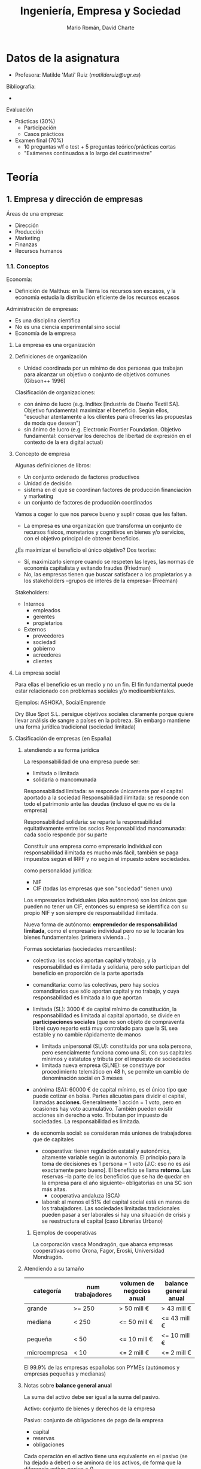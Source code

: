 #+TITLE: Ingeniería, Empresa y Sociedad

* Datos de la asignatura

- Profesora: Matilde 'Mati' Ruiz ([[matilderuiz@ugr.es]])

Bibliografía:
  - 

Evaluación
  - Prácticas (30%)
    - Participación
    - Casos prácticos
  - Examen final (70%)
    - 10 preguntas v/f o test + 5 preguntas teórico/prácticas cortas
    - "Exámenes continuados a lo largo del cuatrimestre"

* Teoría
** 1. Empresa y dirección de empresas
Áreas de una empresa:
- Dirección
- Producción
- Marketing
- Finanzas
- Recursos humanos

*** 1.1. Conceptos
Economía:
- Definición de Malthus: en la Tierra los recursos son escasos, y la economía estudia la distribución eficiente de los recursos escasos

Administración de empresas:
- Es una disciplina científica
- No es una ciencia experimental sino social
- Economía de la empresa

**** La empresa es una organización

**** Definiciones de organización
- Unidad coordinada por un mínimo de dos personas que trabajan para alcanzar un objetivo o conjunto de objetivos comunes (Gibson++ 1996)

Clasificación de organizaciones:
- con ánimo de lucro (e.g. Inditex [Industria de Diseño Textil SA]. Objetivo fundamental: maximizar el beneficio. Según ellos, "escuchar atentamente a los clientes para ofrecerles las propuestas de moda que desean")
- sin ánimo de lucro (e.g. Electronic Frontier Foundation. Objetivo fundamental: conservar los derechos de libertad de expresión en el contexto de la era digital actual)

**** Concepto de empresa

Algunas definiciones de libros:
- Un conjunto ordenado de factores productivos
- Unidad de decisión
- sistema en el que se coordinan factores de producción financiación y marketing
- un conjunto de factores de producción coordinados

Vamos a coger lo que nos parece bueno y suplir cosas que les falten.

- La empresa es una organización que transforma un conjunto de recursos físicos, monetarios y cognitivos en bienes y/o servicios, con el objetivo principal de obtener beneficios.

¿Es maximizar el beneficio el único objetivo? Dos teorías:
- Sí, maximizarlo siempre cuando se respeten las leyes, las normas de economía capitalista y evitando fraudes (Friedman)
- No, las empresas tienen que buscar satisfacer a los propietarios y a los stakeholders --grupos de interés de la empresa-- (Freeman)

Stakeholders:
- Internos
  - empleados
  - gerentes
  - propietarios
- Externos
  - proveedores
  - sociedad
  - gobierno
  - acreedores
  - clientes

**** La empresa social

Para ellas el beneficio es un medio y no un fin. El fin fundamental puede estar relacionado con problemas sociales y/o medioambientales.

Ejemplos: ASHOKA, SocialEmprende

Dry Blue Spot S.L. persigue objetivos sociales claramente porque quiere llevar análisis de sangre a países en la pobreza. Sin embargo mantiene una forma jurídica tradicional (sociedad limitada)

**** Clasificación de empresas (en España)

***** atendiendo a su forma jurídica

La responsabilidad de una empresa puede ser:
- limitada o ilimitada
- solidaria o mancomunada

Responsabilidad limitada: se responde únicamente por el capital aportado a la sociedad
Responsabilidad ilimitada: se responde con todo el patrimonio ante las deudas (incluso el que no es de la empresa)

Responsabilidad solidaria: se reparte la responsabilidad equitativamente entre los socios
Responsabilidad mancomunada: cada socio responde por su parte

Constituir una empresa como empresario individual con responsabilidad ilimitada es mucho más fácil, también se paga impuestos según el IRPF y no según el impuesto sobre sociedades.

como personalidad jurídica:
- NIF
- CIF (todas las empresas que son "sociedad" tienen uno)

Los empresarios individuales (aka autónomos) son los únicos que pueden no tener un CIF, entonces su empresa se identifica con su propio NIF y son siempre de responsabilidad ilimitada.

Nueva forma de autónomo: *emprendedor de responsabilidad limitada*, como el empresario individual pero no se le tocarán los bienes fundamentales (primera vivienda...)

Formas societarias (sociedades mercantiles):
- colectiva: los socios aportan capital y trabajo, y la responsabilidad es ilimitada y solidaria, pero sólo participan del beneficio en proporción de la parte aportada
  
- comanditaria: como las colectivas, pero hay socios comanditarios que sólo aportan capital y no trabajo, y cuya responsabilidad es limitada a lo que aportan

- limitada (SL): 3000 € de capital mínimo de constitución, la responsabilidad es limitada al capital aportado, se divide en *participaciones sociales* (que no son objeto de compraventa libre) cuyo reparto está muy controlado para que la SL sea estable y no cambie rápidamente de manos
  - limitada unipersonal (SLU): constituida por una sola persona, pero esencialmente funciona como una SL con sus capitales mínimos y estatutos y tributa por el impuesto de sociedades
  - limitada nueva empresa (SLNE): se constituye por procedimiento telemático en 48 h, se permite un cambio de denominación social en 3 meses

- anónima (SA): 60000 € de capital mínimo, es el único tipo que puede cotizar en bolsa. Partes alicuotas para dividir el capital, llamadas *acciones*. Generalmente 1 acción = 1 voto, pero en ocasiones hay voto acumulativo. También pueden existir acciones sin derecho a voto.  Tributan por impuesto de sociedades. La responsabilidad es limitada.

- de economía social: se consideran más uniones de trabajadores que de capitales
  - cooperativa: tienen regulación estatal y autonómica, altamente variable según la autonomía. El principio para la toma de decisiones es 1 persona = 1 voto [J.C: eso no es así exactamente pero bueno]. El beneficio se llama *retorno*. Las reservas --la parte de los beneficios que se ha de quedar en la empresa para el año siguiente-- obligatorias en una SC son más altas.
    - cooperativa andaluza (SCA)
  - laboral: al menos el 51% del capital social está en manos de los trabajadores. Las sociedades limitadas tradicionales pueden pasar a ser laborales si hay una situación de crisis y se reestructura el capital (caso Librerías Urbano)

****** Ejemplos de cooperativas

La corporación vasca Mondragón, que abarca empresas cooperativas como Orona, Fagor, Eroski, Universidad Mondragón.

***** Atendiendo a su tamaño

| categoría    | num trabajadores | volumen de negocios anual | balance general anual |
|--------------+------------------+---------------------------+-----------------------|
| grande       | >= 250           | > 50 mill €               | > 43 mill €           |
| mediana      | < 250            | <= 50 mill €              | <= 43 mill €          |
| pequeña      | < 50             | <= 10 mill €              | <= 10 mill €          |
| microempresa | < 10             | <= 2 mill €               | <= 2 mill €           |

El 99.9% de las empresas españolas son PYMEs (autónomos y empresas pequeñas y medianas)

***** Notas sobre *balance general anual*

La suma del activo debe ser igual a la suma del pasivo.

Activo: conjunto de bienes y derechos de la empresa

Pasivo: conjunto de obligaciones de pago de la empresa
- capital
- reservas
- obligaciones

Cada operación en el activo tiene una equivalente en el pasivo (se ha dejado a deber) o se aminora de los activos, de forma que la diferencia activo-pasivo = 0.

> Si el balance no está cuadrao algún descuadre hay
> --Lamati


*** 1.2. Enfoque sistémico

La forma más útil de conceptualizar una empresa es como un /sistema/.

Condiciones para la existencia de un sistema:

- conjunto de elementos
- estructura de sistema
- plan común
- funciones características
- conjunto de estados/situaciones observables

Como una empresa cumple todos estos puntos, se puede considerar un sistema.

Los sistemas pueden ser

- abiertos ("permeable") / cerrados ("no interaccionan con el exterior")
- naturales (sistema solar) / artificiales ("creados por el ser humano")

La empresa es un sistema abierto artificial.

**** Sistema empresa

El proceso de transformación de la empresa convierte INPUTS en OUTPUTS creando valor (que es la justificación de la fijación de un precio superior al coste), y autorregulada mediante una función de CONTROL que analiza si los OUTPUTS verifican los requisitos.

*** 1.3. Los subsistemas funcionales

La empresa se puede descomponer en distintos subsistemas que deben funcionar de forma coordinada. Si funcionan bien, interactúan para obtener *sinergias* (es siempre positiva por definición).

Para realizar esta división se utiliza el criterio funcional.

> Hay empresas que consideran otras funciones muy importantes y tienen departamentos separados, como el de Calidad.

En la teoría se definen 6 subsistemas.

**** Subsistema de aprovisionamiento

Compraventa de factores necesarios (cosas, no personas) para el proceso productivo

**** Subsistema de producción

Transforma los factores en productos para satisfacer las necesidades del mercado

**** Subsistema de comercialización (marketing)

Estudios de mercado => estimaciones de demanda => decisiones sobre producción, precio, promoción y distribución

Las cuatro Ps:

- Product
- Price
- Promotion
- Place

Las siete Ps:

- People
- Process: servitización (añadir servicios a un producto)
- Physical environment

El enfoque de las 7 Ps se ha quedado anticuado y ahora se ha pasado a las 4 Cs:

- Customer
- Cost
- Communication (en vez de Promotion, ya que ahora se puede interactuar bidireccionalmente con los clientes)
- Convenience

Hay gente que dice que esto está anticuado también, porque lo que mola es buscar más /buzzwords/.

**** Subsistema de recursos humanos

reclutamiento => selección => orientación, capacitación, evaluación

**** Subsistema financiero

Determina si las decisiones son buenas o malas según la viabilidad financiera.
Se integra en este el subsistema contable.

**** Subsistema de dirección

*** 1.4. La dirección de empresas

Disciplina que intenta estudiar por qué empresas con mismas circunstancias obtienen mejores resultados unas que otras.

**** Planificación

**** Organización

Asignar recursos y coordinarlos entre sí

**** Dirección

> La dirección es importante en la dirección de empresas

Motivación a ls empleados, resolución de conflictos, liderazgo que lidere, dirigir los recursos hacia los objetivos.

**** Control

Monitorizar los resultados, comparar con los objetivos, medir las desviaciones y aplicar acciones correctoras.

** 2. Teorías de la empresa y empresario

*** 2.2 Teorías del empresario

> antreprewner
> --Yábir, 2017

**** Evolución histórica del concepto

- Capitalismo mercantilista: estado como agente económico promiente, los "empresarios" son comerciantes
- Revolución industrial:
  - Pensamiento clásico/liberalismo: Adam Smith, "La mano invisible"
  - Marxismo: Imagen negativa del empresario como persona fría, calculadora (visión marxista del empresario como explotador)
  - Cantillon: personifica al empresario como la persona que asume riesgos
    - Say toma esta idea y la amplía diciendo que el empresario no tiene por qué ser el que aporte el dinero sino el que reúne los medios de producción y los organiza para llevar a cabo la actividad empresarial => gestionar el proceso productivo (función directiva => separación entre propiedad y control)

***** Teoría del empresario riesgo de Knight

- Empresario como persona que adelanta el pago de las rentas (e.g. trabajadores, materias primas) según estimaciones realizadas.
- Asume el riesgo de una mala estimación
- Justificación del beneficio por la idea de que el empresario asumió un riesgo sobre algo que era incierto (las ventas estimadas)

***** Teoría del empresario innovador de Schumpeter

- Empresario como persona que innova (utiliza la tecnología existente --invención-- para obtener productos y/o procesos nuevos o mejorar los existentes)
- Ciclos económicos en base al proceso de cambio tecnológico:
  - Invención
  - Innovación => Monopolio temporal (beneficio extraordinario)
  - Imitación => Situación de equilibrio
- Los empresarios imitadores difunden las innovaciones, también son importantes
- Justifica el beneficio (incluso el beneficio extraordinario) gracias a la innovación

- El que realiza la invención no tiene por qué ser el empresario
  
***** La tecnoestructura de Galbraith

Tecnoestructura: órgano colegiado [compuesto por un conjunto de personas que toman decisiones conjuntamente] que se encarga de dirigir la empresa. Compuesto por profesionales de diversos campos del conocimiento. No necesariamente se corresponde con los propietarios de la empresa.

Sienta las bases del gobierno corporativo = separación entre propiedad y control

*** 2.3 Propiedad, dirección y gobierno de la empresa

**** Conceptos

Directivos: supervisan el proceso de combinación de recursos productivos. Puede ser:
- El mismo propietario
- El propietario ayudado por otras personas
- Otras personas en su nombre (el propietario es solo inversor o accionista)

Capitalista: propietario del capital, aporta dinero/bienes a la empresa

*Empresario*: es ambos a la vez. Ejemplo: Elon Musk

> Vais a ser capitalistas, que está guay
> --Lamati, 2017

Emprendedor: creador de un nuevo negocio

Empresario individual propietario: capitalista y directivo
Empresario corporativo: como el de la tecnoestructura

**** Estructura de propiedad de la empresa

La propiedad de la empresa corresponde a la persona o grupo de personas que ostentan legalmente la titularidad de la empresa.

Según Bueno Campos, se relaciona con el modo en que se distribuye el capital de la empresa entre sus propietarios legales (e.g. accionistas)

Categorías generales de accionistas:
- pasivos (inversores financieros)
- activos (de control)

En una sociedad anónima: estructura *accionarial* ¿quiénes son los propietarios?
- la propia empresa (autocartera)
- accionistas mayoritarios y de control (tienen control sonre la empresa)
- pequeños accionistas (no suelen ser activos, controlarían si se asociaran, sólo buscan rentabilidad, el capital se denomina /flotante/)
- inversores institucionales: sociedades de inversión, fondos de pensiones, compañías de seguros, etc.; su objetivo es la rentabilidad

**** Gobierno corporativo

Es la definición y concreción de las relaciones entre la administración de las empresas, los accionistas, los directivos y los demás /stakeholders/. Dota a las empresas de una estructura que limita los conflictos que puedan surgir entre las distintas partes. También se añaden criterios respecto a los impactos (medioambientales, culturales, etc.) que produce la empresa.

Hay un código de buen gobierno de la CNMV diseñado para sociedades cotizadas

Mecanismos de control: determinan el modelo de gobierno corporativo que sigue la empresa. Pueden ser:
- internos (diseñados por la organización)
- externos (diseñados por el mercado)

Nos centramos en estos mecanismos en las sociedades de capital:
- Junta General de Socios (Accionistas): toman acuerdos por mayoría. Tiene potestad para *nombrar al consejo de administración*
  - según la ley de Sociedades de Capital no tiene la potestad de administrar y representar (directamente)
  - En la práctica las decisiones las viene tomando el consejo ejecutivo y la Junta General sólo "ratifica" las decisiones
- Consejo de Administración (o 1/2 administradores): personas elegidas por los propietarios para administrar y representar. A su vez eligen la Comisión Ejecutiva.
  - Consejeros internos o ejecutivos (aka *delegados*)
    - Ejemplos: los CEOs de las empresas
  - Consejeros externos dominicales (e.g. de empresas que tienen alta participación) (aka *significativos*)
  - Consejeros externos *independientes* (profesionales de reconocido prestigio que están ahí para dar su punto de vista o algo)
    - Ejemplos: Felipe González (Gas Natural), Aznar (News Corp.)
- Comisión Ejecutiva (o 1/2 consejeros delegados): se encargan de la toma de decisiones del día a día de la empresa

En el modelo español suelen coincidir el presidente del consejo de administración y el de la comisión ejecutiva.

Mecanismos de control externos:
- Tomas de control hostiles (OPA, Oferta Pública de Adquisición de Valores): compras que hacen unas empresas sobre otras para controlar los combios de dirección. Las tiene que aprobar el Gobierno con el asesoramiento de la CNMV.
- Estructura financiera y mercados financieros: ley de oferta/demanda
- Mercado laboral de consejeros y directivos: que los directivos puedan ascender y pasar de unas empresas a otras los animan a competir y obtener buena reputación.
Todo esto es teoría y luego hay intereses políticos.

*** 2.4 La dirección. Funciones, niveles

**** Niveles de dirección:
- alta dirección
Fijan los grandes objetivos.

Comité Ejecutivo (Presidente Ejecutivo/Consejero Delegado/CEO)

- dirección media
Enlace jerárquico para la transmisión de decisiones de la alta dirección.

Directores de Departamentos (e.g. Marketing)

- dirección de primera línea

Seguimiento diario, decisiones rutinarias.

Jefe de equipo, jefe de planta, capataz.

- La base de la empresa son los trabajadores lol


** ------------------------------------------------------------------------ hasta aquí para el examen
Tema 2 = Tema 3 del "libro"

No entra equipos de alta dirección

** 3. Entorno de la empresa

*** Definición de entorno

Análisis
- externo (del entorno): amenazas y oportunidades
  - los límites del entorno dependen de la empresa: e.g. los proveedores pueden ser o no del entorno según lo cercanamente que trabajen de la empresa (en automovilísticas puede que se consideren internos)
- interno: debilidades y fortalezas

En conjunto: DAFO. Nosotros nos centramos en el análisis externo.

Definición: Conjunto de factores que, siendo *externos a la empresa*, tienen o pueden tener incidencia en sus actuaciones y/o sobre sus resultados.

1. La empresa no controla los factores del entorno, pero pueden tratar de influirlo para moldearlo a su favor (corrupción?????)
2. Formado por todos los factores que pueden incidir a lo largo del tiempo en sus actuaciones y resultados =: *factores estratégicos*

Aclaraciones:
- entorno relevante: la influencia del entorno puede ser diferente según el momento y la organización. Llamamos *factores estratégicos* a los que tienen mayor influencia.
- el análisis del entorno es importante para adaptarse.


*** Niveles del entorno

- Global
- Internacional
- Doméstico (país)
- Regional
- Local


*** Características del entorno

Visto como fuente de recursos:
- estable-aleatorio [UNIFORME]: no hay competencia, los recursos están dispersos [e.g. tienda de barrio sola]
- plácido-integrado: no hay competencia, los recursos están agrupados
- inestable-reactivo: hay competencia, los recursos están agrupados
- turbulento: hay competencia variable, el acceso a los recursos (agrupados) es variable

Visto como fuerte de incertidumbre, de más incierto a más predecible:
- dinámico -> estable
- complejo -> sencillo
- diverso -> integrado
- hostil (mucha competencia) -> munificente (menor competencia, más recursos)
  
Cada una de estas categorías se comporta como un espectro.

*** Entorno estratégico

Entorno estratégico:
- Entorno específico o competitivo:
  - competidores
  - proveedores
  - clientes
- Entorno general: resto de factores estratégicos que afectan a todas las empresas
Entorno irrelevante

**** Dimensiones del entorno general

Análisis PEST(EL): político, económico, sociocultural, tecnológico, ecológico y legal

Consideraciones: es sencillo pero subjetivo/cualitativo. Su finalidad no es describir la situación económica/política de un país sino conocer las amenazas y oportunidades.

A veces se incluye la dimensión legal en la política

Fases:
- listar variables o factores clave agrupados en las dimensiones
- valorar el impacto que tienen en la actuación de la empresa

Pasos:
1. delimitación de los factores estratégicos del entorno
2. descripción de ...
3. 

En lugar de clasificar en amenazas - oportunidades se pueden subdividir las categorías en más valores (desde muy negativo hasta muy positivo).

***** política

- estabilidad
- intervencionismo
- comercio exterior
- políticas fiscal y monetaria
- políticas de bienestar social

***** económico

- inflación/deflación: IPC (índice de precios al consumo)
- crecimiento: tasa de variación del PIB
- desempleo
- tipos de interés
- tipo de cambio
- renta disponible

***** sociocultural

- estructura de la población
- tradiciones/cultura
- nivel educativo
- creencias, valores, religión(?)
- igualdad, desigualdad
- rol de la mujer en la economía

***** tecnológico

- infraestructura tecnológica y científica
- tejido industrial y de servicios
- protección del conocimiento
- nivel de desarrollo de tic/redes
- gasto en I+D de empresas
- inversión pública en I+D
- patentes solicitadas

***** ecológico

- legislación medioambiental (L o P en PEST)
- política medioambiental
- reciclaje y residuos
- consumo energético, uso de renovables
- eficiencia energética
- cambio climático

***** legal

- legislación laboral
- seguridad y salud laboral
- restricciones a fusiones/adquisiciones
- restricciones a la libre competencia


*** Entorno específico (competitivo)

Comprende los factores estratégicos que dependen del sector o industria donde compite la empresa.

Son factores muy relevantes para los objetivos de la organización.

**** Modelo de las 5 fuerzas (Porter, 2009) aka de rivalidad ampliada

Metodología sistemática para determinar como afecta el entorno competitivo a una empresa.

Según cómo operen 5 fuerzas competitivas se halla un *grado de atractivo* para la industria. Es una forma de estimar la rentabilidad futura de un sector.

***** Competidores actuales

Grado de rivalidad entre los competidores existentes en el sector. A más rivalidad, menos probabilidad de obtención de *rentas superiores* y menor grado de atractivo en el sector.

- Num de competidores y equilibrio entre competidores
  - industrias concentradas => hay pocas empresas y con mucho poder (e.g. farmacéuticas, neumáticos, telecos) / industrias fragmentadas => hay muchas empresas similares (e.g. hostelería, pequeño comercio)
    - la mayor concentración implica menor competencia ya que se tiende al oligopolio (acuerdos de precios, etc.)
  - equilibrio entre competidores: hay alguna empresa que tenga la mayor parte del poder frente al resto?
- Ritmo de crecimiento del sector industrial
  - menor ritmo de crecimiento => mayor competencia / mayor crecimiento => menor competencia
  - cada producto pasa por 4 fases (cliclo de vida): introducción, crecimiento, madurez, declive
    - A partir de la madurez hay menos oportunidad de aumentar ventas => mayor competencia
    Ejemplo:
    - Introducción: gafas de realidad virtual, coches autónomos
    - Crecimiento: pulseras de fitness
    - Madurez: coches, smartphones
    - Declive: ordenadores de escritorio, dvd
- Barreras de movilidad
  - Obstáculos para moverse de un segmento a otro dentro de la misma industria: contratos blindados, falta de acceso a proveedores/canales de distribución
  - Si hay muchas barreras habrá menos competencia
  Ejemplo: banca particular / a empresas / privada (altas fortunas). Hay grandes barreras de movilidad
  Ejemplo: industria de automoción (coches vs camiones). Hay una gran inversión para pasar de turismos a camiones y grandes vehículos
- Barreras de salida
  - Obstáculos para que una empresa abandone un sector (más barreras incrementan la competencia)
    - Activos especializados (cosas muy específicas cuyo precio de venta es muy bajo, difíciles de amortizar)
    - Costes fijos de salida (costes de los despidos)
    - Interrelaciones estratégicas (puede que en una empresa diversificada se mantenga una actividad deficitaria por los intereses del grupo, para aumentar la competencia, etc.)
    - Barreras emocionales (en empresas familiares, e.g. almazaras)
    - Restricciones gubernamentales y sociales (& boicots)
- Estrutura de costes de las empresas
  - = La proporción que tienen los costes fijos sobre el total de costes
  - (los costes variables dependen del volumen de producción)
  Margen unitario = p - Cv donde p es el precio de venta por unidad de producción y Cv el coste por unidad de producción
  Margen bruto = Q * (p - Cv) donde Q es la cantidad producida
  Beneficio = Margen_bruto - Costes_fijos
  - Si los costes fijos son altos es más difícil competir, luego disminuye la intensidad de la competencia
- Grado de diferenciación de los productos/servicios
  - Una alta diferenciación de productos disminuyen la intensidad de la competencia (gracias a la mayor fidelidad de los clientes)
- Costes de cambio
  - El coste que tiene que asumir un cliente para cambiar de proveedor/empresa (a mayor coste de cambio, menor competencia)
- Capacidad productiva instalada
  - Si la capacidad productiva es muy alta, hay que producir y vender altos volúmenes del producto, lo que aumenta la intensidad de competencia.
- Diversidad de competidores
  - Si los competidores son muy diferentes en cuanto a estrategias, personalidad, relaciones, objetivos, etc. => aumenta la intensidad
- Intereses estratégicos
  - Si los intereses con muy similares, aumenta la intensidad

***** Competidores potenciales

Depende de dos factores:
- barreras de entrada que existen en dicho sector
  - economías de escala: reducción en costes que se consigue cuando se aumenta el volumen de producción. Los competidores, o entran a la misma escala que los ya existentes o no son capaces de competir, luego una alta escala es un gran obstáculo
    Nota: el coste unitario se reduce conforme se aumenta el volumen producido hasta un óptimo, pero vuelve a aumentar a partir de ahí (deseconomía de escala) a causa de mayores costes de gestión, necesidad de contratar más directivos, etc.
  - economías de alcance: "compartir activos"
    - sinergia: utilizar el mismo recurso productivo en distintas actividades (e.g. trabajadores, maquinaria, etc.)
  - diferenciación de producto: si todos los existentes tienen diferenciados sus productos, el que quiera entrar debe ofrecer algo diferente => mayor inversión en I+D => menos amenaza de nuevos competidores
  - necesidades de capital: a mayor capital necesario, menor amenaza
  - costes de cambio: si los clientes están fidelizados, el que entre en el sector tiene que ofrecer a los clientes algo que supere esos costes
  - acceso a canales de distribución: si hay acuerdos entre distribuidores y empresas es más difícil que alguien entre a competir
  - desventajas en costes
    - patentes, propiedad intelectual
    - competidores existentes tienen mejores localizaciones
  - factores gubernamentales

- reacción esperada (represalias) de los competidores existentes ante los nuevos. Estas serán mayores a medida de que las empresas tengan recursos para defenderse (a mayor fragmentación, menos recursos para amenazar a los nuevos)

***** Productos sustitutivos

Basándose en distinta tecnología o materias cubre la misma necesidad del cliente.

Ejemplos: whatsapp vs sms, azúcar vs sacarina.

Puede que estén en distintos sectores.

Cuantos más sustitutivos existan menor será el atractivo del sector.

La amenaza depende de
- el grado de sustitución
- los precios relativos
- la obsolescencia que los productos sustitutos suponen a los existentes
- costes de cambio por consumir productos alternativos

***** Poder de negociación de proveedores

Si tienen mayor poder de negociación, podrán fijar los precios de venta, volúmenes, etc.

Depende de:
- num proveedores y concentración
- diferenciación de los productos que ofrecen
- existencia de sustitutis
- importancia de la empresa al proveedor
- amenaza de integración vertical hacia adelante por parte del proveedor (asumir las funciones de la propia empresa)
  Ejemplo: Apple está integrada verticalmente hacia adelante porque tiene tiendas propias donde distribuye y vende.
  Ejemplo: Inditex está integrada hacia atrás porque fabrica sus propios tejidos.
- Nivel y calidad de información

***** Clientes

**** Extra: limitaciones y extensiones del modelo de las 5 fuerzas

El modelo de Porter es ampliamente aceptado y es conistente en el tiempo.

Pero es susceptible de ser mejorado o ampliado:
- la importancia de las fuerzas varía
- la importancia de los factores influyentes varía
- los competidores se organizan en "grupos estratégicos"

Limitaciones:
- excesiva importancia de la estructura de la industria en la explicación del éxito
- escasa relevancia de las industrias y productos complementarios y las industrias auxiliares
- carácter estático del modelo
- difícil adaptación a sectores hipercompetitivos

** 4. Dirección estratégica

*** Concepto

Dirección de empresas: gestionar la empresa, día a día, para lograr eficacia y eficiencia
Dirección *estratégica* de la empresa: diseño e implantación de una estrategia para responder al entorno

Motivación:
- La empresa debe anticiparse al entorno
- Los entornos son turbulentos, cambian rápido, complejos, impredecibles
- La estrategia debe derivar de oportunidades, amenazas, fortalezas y debilidades. Buena estrategia => buena posición competitiva

**** Estrategia: etimología
From Ancient Greek στρατηγία (stratēgía, “office of general, command, generalship”), from στρατηγός (stratēgós, “the leader or commander of an army, a general”), from στρατός (stratós, “army”) + ἄγω (ágō, “I lead, I conduct”).

(CC BY-SA Wiktionary: https://en.wiktionary.org/wiki/strategy)

**** Conceptos de *estrategia*

Johnson et al: La dirección/orientación y el alcance de una organización a largo plazo que permite lograr una ventaja
Porter: Acción ofensiva o defensiva para establecer una posición competitiva sostenible en una industria. Único objetivo: máximo rendimiento
Grant: Define cómo desplegará los recursos en el entorno para satisfacer los objetivos a largo plazo, asegura coherencia y cohesión
Guerras: Respuesta diseñada para adaptarse al entorno o para aumentar su eficacia y eficiencia

***** Ideas básicas

- La estrategia responde al entorno
- *El objetivo es tener una ventaja sostenible que mejore su posición competitiva*
- Pretende conseguir los objetivos a largo plazo del empresario y stakeholders
- Resulta de la toma de decisiones
- Define los cursos de acción

- El entorno influye en la estrategia y la estrategia en el entorno

**** Componentes de la estrategia

***** Campo de actividad

Conjunto de productos y mercados que componen la actividad económica de la empresa.

La estrategia define el campo de actividad. Suele estar formado (en el caso de empresas diversificadas) por varios negocios aka Unidades Estratégicas de Negocio.

Ejemplos de empresas diversificadas: Virgin, PRISA, Danone

Cada UEN necesita distintas estrategias:
- se desarrolla en entornos distintos
- tiene competidores y oportunidades diferentes

Hay dos tipos de diversificación:
- relacionada: si los negocios tienen relaciones entre si (pueden compartir partes del proceso productivo, proveedores, etc.) e.g. Danone
- no relacionada: los negocios no comparten ná e.g. Virgin

Criterios para analizar la diversificación: clientes, necesidades, funciones...

***** Capacidades distintivas

Conjunto de recursos y capacidades que periten a la empresa realizar procesos o tareas mejor que sus competidores.

e.g. capacidad de innovación, capacidad de diferenciación
e.g. una empresa que innove en proceso productivo puede reducir costes y obtener una ventaja competitiva

***** Ventaja competitiva

Mejor posición competitiva respecto a los competidores (en cuanto a costes, diferenciación, ser mejor vista...)

Las bases de la ventaja competitiva: Diferentes característica(s) de la empresa que la sitúan en dicha posición.

*No confundir la situación de ventaja con la base de la ventaja*

Puede ser:
- en costes
- diferenciación

***** SINERGIA

From Ancient Greek συνεργία (sunergía, “cooperation”), from σύν (sún, “with, together”) + ἔργον (érgon, “work”). (CC BY-SA Wiktionary)

Conexión entre campo de actividad, capacidades distintivas y ventaja competitiva.

**** Una buena estrategia...

debe perseguir ventajas competitivas, desarrollando y empleando capacidades distintivas, asegurando sinergias.

**** /Misión/ y /visión/

Las empresas muchas veces los confunden.

Misión: ¿para qué existe la empresa?
- declaración genérica del propósito general de la organización
- expresión de la identidad de la empresa (=> individualidad)
- en empresas diversificadas
  - relacionadas: un hilo conductor
  - no relacionadas: misión para cada UEN

Visión: ¿cómo quiere ser la empresa en el futuro?
- declaración de lo que la empresa podría o debería ser
- proyección de la trayectoria futura, de su estado futuro deseado
- enunciado de la situación futura ideal
- debe plantearse teniendo en cuenta a todos los stakeholders

Ninguna de las dos debe confundirse con un eslogan.



*** Proceso de dirección estratégica

**** Etapas

***** Análisis estratégico
- Orientación básica de la empresa: determinada por la misión y objetivos de la empresa.
- Análisis DAFO compuesto por los resultados del análisis interno y el externo

***** Formulación de estrategias

Diseño, evaluación y selección de estrategias

***** Implantación

****** Puesta en práctica

****** Control

**** Análisis DAFO: la matriz DAFO

Recoge las debilidades y fortalezas (internas) y las amenazas y oportunidades.


*** Opciones estratégicas básicas

**** Nivel de estrategia corporativa

***** Resumen
- Es la estrategia global de la empresa (para todas las UENs).
- Define el campo de actividad.
- Responde a dónde competir.

Responsable: CEO, director general
Ejemplo: introducirse en el mercado asiática

***** Crecimiento

****** Direcciones de crecimiento

Matriz de Ansoff:
| Mercados\Productos | Existentes                  | Nuevos                    |
|--------------------+-----------------------------+---------------------------|
| Existentes         | *Penetración en el mercado* | *Desarrollo de productos* |
| Nuevos             | *Desarrollo de mercados*    | Diversificación           |

Las celdas en negrita se consideran estrategias *de expansión*:
- Penetración en el mercado: vender más en el mismo mercado
- Desarrollo de productos: nuevas variedades de productos en el mismo mercado (e.g. pasar de productos de gama media a gama alta)
- Desarrollo de mercados: introducirse en nuevos mercados con los mismos productos (e.g. internacionalización)

Diversificación: conlleva cambio sustancial del campo de actividad
La *integración vertical* es una forma de diversificación.


****** Métodos de crecimiento

- crecimiento orgánico: inversión en la propia empresa. Se dice que se crea valor económicamente (incrementa su contribución al PIB)
- crecimiento externo: adquisiciones, fusiones, absorciones (no implica crecimiento económico --a nivel de región/país)
  - absorción: A compra B, y B desaparece como entidad independiente (pierde su nombre)
  - fusión: A y B se fusionan dando lugar a una única entidad (e.g. CajaGranada + Sa Nostra = BMN)
  - adquisición: A compra B, B se integra en la cartera de A sin perder el nombre
- híbrido: cooperación empresarial (franquicias, subcontratas, UTEs, joint-ventures, acuerdos de colaboración)
  - joint venture: dos empresas crean una nueva poniendo capital en común
  - franquicias: la empresa facilita al franquiciado la marca y el /know how/ para que monte su empresa bajo una marca conocida
  - subcontratas: una empresa contrata a otra especializada en alguna tarea (e.g. reclutación de personal)
  - UTEs: empresas que se unen y firman una especie de consorcio/acuerdo/convenio para terminar un proyecto (e.g. se usó mucho en el boom de la construcción)
  - acuerdos de colaboración

***** Reestructuración

Cambios en el campo de actividad reduciendo la importancia de ciertos negocios, o abandonando la explotación de algunas UENs.
¿Por qué? Mala gestión, escasa rentabilidad, fase de declive del producto.


**** Nivel de estrategia competitiva

***** Resumen
- Nivel de negocio.
- Responde a cómo competir.
- Se define para cada negocio (UEN).
- Aquí se habla de ventaja competitiva

Responsable: jefe de división, responsable de unidad
Ejemplo: ofrecer mayor calidad en el producto, reducir la estructura de costes

***** Opciones estratégicas

Tipos de ventaja competitiva:
- liderazgo en costes
- diferenciación de producto

Fuentes: en qué se basa la estrategia competitiva

****** Liderazgo en costes

margen = precio - coste

Si bajamos los costes, tenemos dos opciones:
- mantener el precio y elevar el margen de beneficio
- bajar el precio y mantener el beneficio => más ventas


***** Ejemplos

Elcorteinglés: diferenciación
Lidl: liderazgo en costes
BMW: diferenciación
Apple: diferenciación
Club del Gourmet: enfoque (es un mercado muy reducido), diferenciación
Bershka: enfoque? (probablemente, va dirigido a un segmento poblacional concreto)
Bang & Olufsen: enfoque + diferenciación
El Jueves: enfoque --segmento concreto

***** Se pueden perseguir las dos estrategias?

Porter dice que si lo intentas te quedas /stuck in the middle/, con bajos beneficios.

Hoy día la curva puede ser menos pronunciada.

En principio son incompatibles, sobre todo en manufactura (sector secundario)

**** Nivel funcional

***** Resumen
- Determina las directrices a seguir en cada área funcional de la empresa.
- Tiene en cuenta la sinergia y las capacidades distintivas
- Decisiones en los distintos subsistemas de cada UEN:
  - Dirección comercial o de marketing
  - Dirección de la producción
  - Dirección financiera
  - Dirección de recursos humanos

Responsable: director de rrhh, director financiero, director de producción, etc.
Ejemplo: poner en marcha una campaña masiva de marketing, contratar personal

Debe ir en consonancia con lo decidido en niveles previos. e.g. si se pretende tener un producto muy barato evitar campañas de publicidad masiva caras.

** 4.5. Modelos de negocio

El *valor creado* = excedente consumidor + margen empresa

Modelos de negocio: cómo construir la ventaja competitiva, cómo conseguir fabricar un producto.......

Canvas es una metodología para plasmar modelos de negocio :joy:

Ejemplos:
- El corte inglés (presencialidad) vs. Amazon (automatización)
- Nespresso (cool) vs. Cafetera italiana (tradicional)
- Spotify vs. CDs

La clave del diseño del modelo de negocio es *entender el problema del cliente y ofrecerle soluciones*.
La solución al problema se denomina la *propuesta de valor*.

*** Componentes del modelo

Hay 9 componentes. Importante mantener el orden y tamaño de los bloques en el canvas. La parte izquierda es el backend y la derecha el frontend. Abajo queda la parte financiera.

A la unión de propuesta de valor y segmento de mercado se le llama *encaje de mercado*.

**** Propuesta de valor
**** Segmentos de clientes
**** Canales de comunicación con el cliente
**** Relación con el cliente
**** Fuentes de ingresos
No vamos a entrar
**** Costes
Tampoco
**** Asociaciones clave
Competidores, proveedores, socios, colaboradores...
**** Canales
**** Recursos clave
Recursos esenciales para que el servicio se pueda prestar/el producto se fabrique
**** Actividades clave
Se estructuran como *verbos*: acciones esenciales para construir y entregar la propuesta de valor

** 5. Dirección financiera
* Trabajos
** Mitsubishi
#+AUTHOR:Mario Román, David Charte
#+OPTIONS: toc:nil

*** Introducción

**** Definición

El Grupo Mitsubishi (三菱グループ) es una /keiretsu/ (系列), una comunidad de empresas independientes. Se puede considerar globalmente como empresa diversificada no relacionada, aunque algunos de los negocios sí guardan relación entre ellos.

**** Historia

#+BEGIN_HTML
<img src="https://upload.wikimedia.org/wikipedia/commons/7/72/Y_Iwasaki.png" style="float: left;"/>
#+END_HTML

Fundada por Yataro Iwasaki. Originalmente se dedicó a minería, construcción de barcos, industria bancaria y de seguros. Actualmente es conocida por muy distintos productos y actividades, por ejemplo automóviles y aparatos de refrigeración.

*** Unidades Estratégicas de Negocio
**** Criterios de subdivisión

Por industria: la empresa participa en varias industrias distintas y clasifica sus negocios por cada una

**** Listado de unidades (comercio)

- Banking & Securities
- Commerce
- Insurance
- Real Estate

**** Listado de unidades (construcción/metales)

- Construction
- Metal Products
- Mining, Fishery and Farming
- Nonferrous Metals
- Steel Products

**** Listado de unidades (maquinaria)

- Electrical Machinery
- Machinery
- Precision Machinery

**** Listado de unidades (químicos/materiales)

- Chemicals
- Environments
- Fibers
- Pulp & Paper
- Resources & Energy
- Rubber, Ceramics & Glass

**** Listado de unidades (hostelería)

- Elderly Care
- Foods
- Hotel
- Temporary Staffing
- Transport Equipment
- Travel & Recreation
- Logistics

**** Listado de unidades (consultoría/servicios)

- Consulting & Research
- Services

**** Listado de unidades (TICs)

- ICT

  
